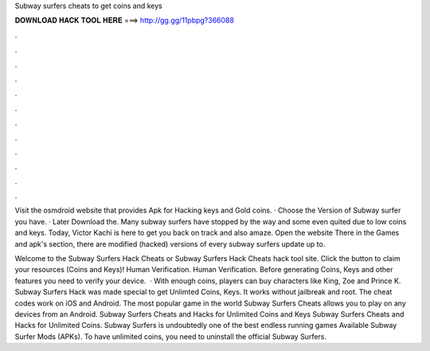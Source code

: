 Subway surfers cheats to get coins and keys



𝐃𝐎𝐖𝐍𝐋𝐎𝐀𝐃 𝐇𝐀𝐂𝐊 𝐓𝐎𝐎𝐋 𝐇𝐄𝐑𝐄 ===> http://gg.gg/11pbpg?366088



.



.



.



.



.



.



.



.



.



.



.



.

Visit the osmdroid website that provides Apk for Hacking keys and Gold coins. · Choose the Version of Subway surfer you have. · Later Download the. Many subway surfers have stopped by the way and some even quited due to low coins and keys. Today, Victor Kachi is here to get you back on track and also amaze. Open the website  There in the Games and apk's section, there are modified (hacked) versions of every subway surfers update up to.

Welcome to the Subway Surfers Hack Cheats or Subway Surfers Hack Cheats hack tool site. Click the button to claim your resources (Coins and Keys)! Human Verification. Human Verification. Before generating Coins, Keys and other features you need to verify your device.  · With enough coins, players can buy characters like King, Zoe and Prince K. Subway Surfers Hack was made special to get Unlimted Coins, Keys. It works without jailbreak and root. The cheat codes work on iOS and Android. The most popular game in the world Subway Surfers Cheats allows you to play on any devices from an Android. Subway Surfers Cheats and Hacks for Unlimited Coins and Keys Subway Surfers Cheats and Hacks for Unlimited Coins. Subway Surfers is undoubtedly one of the best endless running games Available Subway Surfer Mods (APKs). To have unlimited coins, you need to uninstall the official Subway Surfers.
